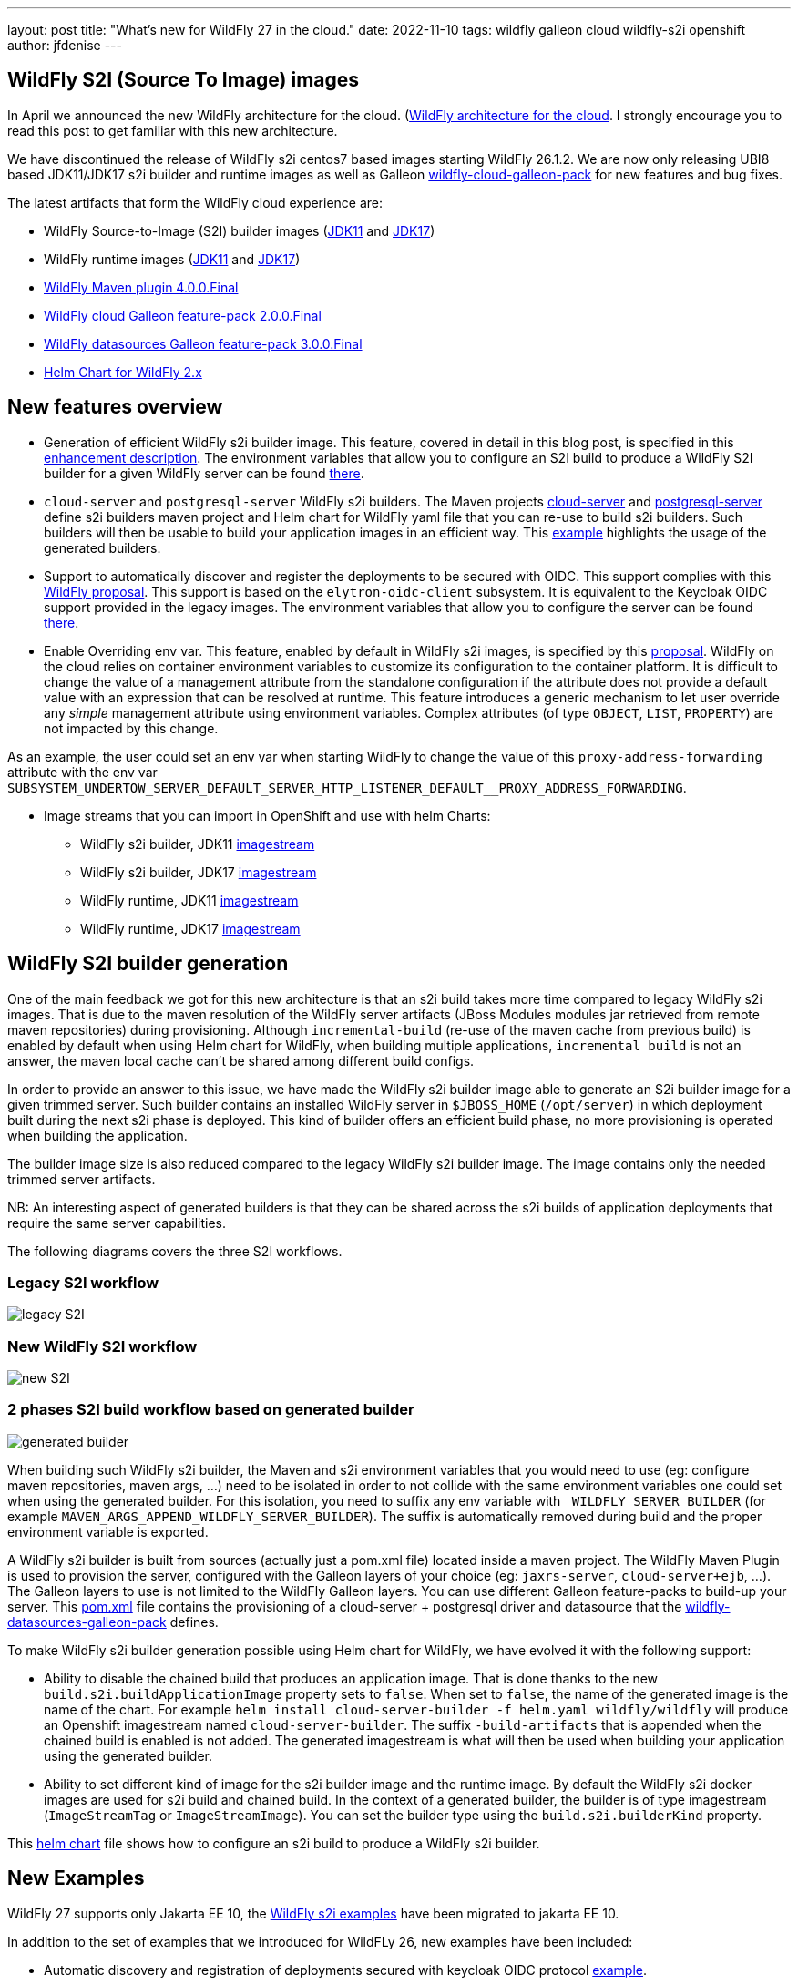 ---
layout: post
title:  "What's new for WildFly 27 in the cloud."
date:   2022-11-10
tags:   wildfly galleon cloud wildfly-s2i openshift
author: jfdenise
---

== WildFly S2I (Source To Image) images

In April we announced the new WildFly architecture for the cloud. (link:https://www.wildfly.org/news/2022/04/20/WildFly-s2i-v2-Released/[WildFly architecture for the cloud]. I strongly 
encourage you to read this post to get familiar with this new architecture.

We have discontinued the release of WildFly s2i centos7 based images starting WildFly 26.1.2. 
We are now only releasing UBI8 based JDK11/JDK17 s2i builder and runtime images as well as  
Galleon link:https://github.com/wildfly-extras/wildfly-cloud-galleon-pack[wildfly-cloud-galleon-pack] for new features and bug fixes.

The latest artifacts that form the WildFly cloud experience are:

* WildFly Source-to-Image (S2I) builder images (link:https://quay.io/repository/wildfly/wildfly-s2i-jdk11[JDK11] and link:https://quay.io/repository/wildfly/wildfly-s2i-jdk17[JDK17])
* WildFly runtime images (link:https://quay.io/repository/wildfly/wildfly-runtime-jdk11[JDK11] and link:https://quay.io/repository/wildfly/wildfly-runtime-jdk17[JDK17])
* link:https://github.com/wildfly/wildfly-maven-plugin/[WildFly Maven plugin 4.0.0.Final] 
* link:https://github.com/wildfly-extras/wildfly-cloud-galleon-pack[WildFly cloud Galleon feature-pack 2.0.0.Final] 
* link:https://github.com/wildfly-extras/wildfly-datasources-galleon-pack[WildFly datasources Galleon feature-pack 3.0.0.Final] 
* link:https://github.com/wildfly/wildfly-charts[Helm Chart for WildFly 2.x]

== New features overview

* Generation of efficient WildFly s2i builder image. This feature, covered in detail in this blog post, is specified in this link:https://github.com/wildfly/wildfly-s2i/issues/393[enhancement description]. 
The environment variables that allow you to configure an S2I build to produce a WildFly S2I builder for a given WildFly server 
can be found link:https://github.com/wildfly/wildfly-cekit-modules/blob/main/jboss/container/wildfly/s2i/2.0/legacy/module.yaml[there].

* `cloud-server` and `postgresql-server` WildFly s2i builders. The Maven projects link:https://github.com/wildfly/wildfly-s2i/tree/main/wildfly-builders/cloud-server[cloud-server] and link:https://github.com/wildfly/wildfly-s2i/tree/main/wildfly-builders/postgresql-server[postgresql-server] 
define s2i builders maven project and Helm chart for WildFly yaml file that you can re-use to build s2i builders. Such builders will then be usable 
to build your application images in an efficient way. This link:https://github.com/wildfly/wildfly-s2i/tree/main/examples/optimized-builder[example] highlights the usage of the generated builders.

* Support to automatically discover and register the deployments to be secured with OIDC. This support complies with this link:https://github.com/wildfly/wildfly-proposals/pull/434[WildFly proposal].
This support is based on the `elytron-oidc-client` subsystem. It is equivalent to the Keycloak OIDC support provided in the legacy images.
The environment variables that allow you to configure the server can be found link:https://github.com/wildfly/wildfly-cekit-modules/blob/main/jboss/container/wildfly/launch/oidc/module.yaml[there].

* Enable Overriding env var. This feature, enabled by default in WildFly s2i images, is specified by this link:https://github.com/wildfly/wildfly-proposals/pull/404[proposal].
WildFly on the cloud relies on container environment variables to customize its configuration to the container platform. 
It is difficult to change the value of a management attribute from the standalone configuration if the attribute does not provide a default value with an expression 
that can be resolved at runtime. This feature introduces a generic mechanism to let user override any __simple__ management attribute 
using environment variables. Complex attributes (of type `OBJECT`, `LIST`, `PROPERTY`) are not impacted by this change.

As an example, the user could set an env var when starting WildFly to change the value of this `proxy-address-forwarding` attribute with 
the env var `SUBSYSTEM_UNDERTOW_SERVER_DEFAULT_SERVER_HTTP_LISTENER_DEFAULT__PROXY_ADDRESS_FORWARDING`.


* Image streams that you can import in OpenShift and use with helm Charts:

** WildFly s2i builder, JDK11 link:https://raw.githubusercontent.com/wildfly/wildfly-s2i/main/imagestreams/wildfly-s2i-jdk11.yaml[imagestream]
** WildFly s2i builder, JDK17 link:https://raw.githubusercontent.com/wildfly/wildfly-s2i/main/imagestreams/wildfly-s2i-jdk17.yaml[imagestream]
** WildFly runtime, JDK11 link:https://raw.githubusercontent.com/wildfly/wildfly-s2i/main/imagestreams/wildfly-runtime-jdk11.yaml[imagestream]
** WildFly runtime, JDK17 link:https://raw.githubusercontent.com/wildfly/wildfly-s2i/main/imagestreams/wildfly-runtime-jdk17.yaml[imagestream]

== WildFly S2I builder generation

One of the main feedback we got for this new architecture is that an s2i build takes more time compared to legacy WildFly s2i images. 
That is due to the maven resolution of the WildFly server artifacts (JBoss Modules modules jar retrieved from remote maven repositories) during provisioning.
Although `incremental-build` (re-use of the maven cache from previous build) is enabled by default when using Helm chart for WildFly, when building multiple 
applications, `incremental build` is not an answer, the maven local cache can't be shared among different build configs.

In order to provide an answer to this issue, we have made the WildFly s2i builder image able to generate an S2i builder image for a given trimmed server. 
Such builder contains an installed WildFly server in `$JBOSS_HOME` (`/opt/server`) in which deployment built during the next s2i phase is deployed. 
This kind of builder offers an efficient build phase, no more provisioning is operated when building the application.

The builder image size is also reduced compared to the legacy WildFly s2i builder image. The image contains only the needed trimmed server artifacts.

NB: An interesting aspect of generated builders is that they can be shared across the s2i builds of application deployments that require the same server capabilities.


The following diagrams covers the three S2I workflows.

=== Legacy S2I workflow

image::s2iv2/S2I_Legacy_Workflow.jpg[legacy S2I]

=== New WildFly S2I workflow

image::s2iv2/New_S2I_workflow.jpg[new S2I]

=== 2 phases S2I build workflow based on generated builder

image::s2iv2/Generated_Builder_S2I_workflow.jpg[generated builder]

When building such WildFly s2i builder, the Maven and s2i environment variables that you would need to use (eg: configure maven repositories, maven args, ...) 
need to be isolated in order to not collide with the same environment variables one could set when using the generated builder.
For this isolation, you need to suffix any env variable with `_WILDFLY_SERVER_BUILDER` (for example `MAVEN_ARGS_APPEND_WILDFLY_SERVER_BUILDER`). 
The suffix is automatically removed during build and the proper environment variable is exported.

A WildFly s2i builder is built from sources (actually just a pom.xml file) located inside a maven project. The WildFly Maven Plugin is used to provision the server, configured 
with the Galleon layers of your choice (eg: `jaxrs-server`, `cloud-server+ejb`, ...). The Galleon layers to use is not limited to the WildFly Galleon layers. 
You can use different Galleon feature-packs to build-up your server. 
This link:https://github.com/wildfly/wildfly-s2i/blob/main/wildfly-builders/postgresql-server/pom.xml[pom.xml] file contains the provisioning of a cloud-server + postgresql driver and datasource 
that the link:https://github.com/wildfly-extras/wildfly-datasources-galleon-pack[wildfly-datasources-galleon-pack] defines.

To make WildFly s2i builder generation possible using Helm chart for WildFly, we have evolved it with the following support:

* Ability to disable the chained build that produces an application image. That is done thanks to the new `build.s2i.buildApplicationImage` property sets to `false`. 
When set to `false`, the name of the generated image is the name of the chart. For example `helm install cloud-server-builder -f helm.yaml wildfly/wildfly` 
will produce an Openshift imagestream named `cloud-server-builder`. The suffix `-build-artifacts` that is appended when the chained build is enabled is not added.
The generated imagestream is what will then be used when building your application using the generated builder.

* Ability to set different kind of image for the s2i builder image and the runtime image. By default the WildFly s2i docker images are used for s2i build 
and chained build. In the context of a generated builder, the builder is of type imagestream (`ImageStreamTag` or `ImageStreamImage`). 
You can set the builder type using the `build.s2i.builderKind` property. 

This link:https://github.com/wildfly/wildfly-s2i/blob/main/wildfly-builders/cloud-server/helm.yaml[helm chart] file 
shows how to configure an s2i build to produce a WildFly s2i builder.

== New Examples

WildFly 27 supports only Jakarta EE 10, the link:https://github.com/wildfly/wildfly-s2i/tree/main/examples[WildFly s2i examples] 
have been migrated to jakarta EE 10.

In addition to the set of examples that we introduced for WildFLy 26, new examples have been included:

* Automatic discovery and registration of deployments secured with keycloak OIDC protocol link:https://github.com/wildfly/wildfly-s2i/tree/main/examples/elytron-oidc-client-auto-reg[example].

* A JMS broker, message provider and consumer link:https://github.com/wildfly/wildfly-s2i/tree/main/examples/jms-broker[example] that relies on the new `embedded-activemq` Galleon layer that WildFly provides.

* An link:https://github.com/wildfly/wildfly-s2i/tree/main/examples/postgresql-multiple-datasources[example] to provision a postgresql driver and 
multiple datasources.

* An link:https://github.com/wildfly/wildfly-s2i/tree/main/examples/optimized-builder[example] that highlights the new "WildFly s2i builder" generation features.

== Enjoy!

We hope that you will see an interest in these new features. 
As usual we need your feedback to evolve WildFly on the cloud in the right direction. Feel free to log these as new 
link:https://github.com/wildfly/wildfly-s2i/issues[project issues].

Thank-you!

JF Denise
